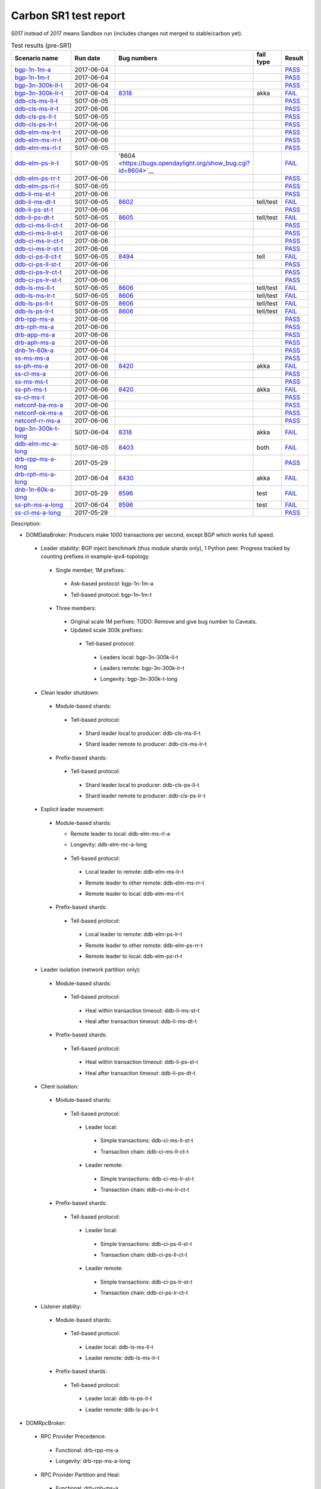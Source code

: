 
Carbon SR1 test report
^^^^^^^^^^^^^^^^^^^^^^

S017 instead of 2017 means Sandbox run (includes changes not merged to stable/carbon yet).

.. table:: Test results (pre-SR1)
   :widths: 40,30,10,10,10

   ===================    ==========    =================================================================    =========    ======
   Scenario name          Run date      Bug numbers                                                          fail type    Result
   ===================    ==========    =================================================================    =========    ======
   bgp-1n-1m-a_           2017-06-04                                                                                      `PASS <https://logs.opendaylight.org/releng/jenkins092/bgpcep-csit-1node-periodic-bgp-ingest-only-carbon/302/log.html.gz#s1-s2>`__
   bgp-1n-1m-t_           2017-06-04                                                                                      `PASS <https://logs.opendaylight.org/releng/jenkins092/bgpcep-csit-1node-periodic-bgp-ingest-only-carbon/302/log.html.gz#s1-s9>`__
   bgp-3n-300k-ll-t_      2017-06-04                                                                                      `PASS <https://logs.opendaylight.org/releng/jenkins092/bgpcep-csit-3node-periodic-bgpclustering-only-carbon/302/log.html.gz#s1-s2>`__
   bgp-3n-300k-lr-t_      2017-06-04    `8318 <https://bugs.opendaylight.org/show_bug.cgi?id=8318>`__        akka         `FAIL <https://logs.opendaylight.org/releng/jenkins092/bgpcep-csit-3node-periodic-bgpclustering-only-carbon/302/log.html.gz#s1-s4-t8-k2-k3-k7-k6-k1-k6-k1-k1-k1-k1-k1-k2-k1-k3-k1>`__
   ddb-cls-ms-ll-t_       S017-06-05                                                                                      `PASS <https://logs.opendaylight.org/sandbox/jenkins091/controller-csit-3node-clustering-only-carbon/4/log.html.gz#s1-s2-t1>`__
   ddb-cls-ms-lr-t_       2017-06-06                                                                                      `PASS <https://logs.opendaylight.org/releng/jenkins092/controller-csit-3node-clustering-only-carbon/734/log.html.gz#s1-s20-t3>`__
   ddb-cls-ps-ll-t_       S017-06-05                                                                                      `PASS <https://logs.opendaylight.org/sandbox/jenkins091/controller-csit-3node-clustering-only-carbon/4/log.html.gz#s1-s4-t1>`__
   ddb-cls-ps-lr-t_       2017-06-06                                                                                      `PASS <https://logs.opendaylight.org/releng/jenkins092/controller-csit-3node-clustering-only-carbon/734/log.html.gz#s1-s22-t3>`__
   ddb-elm-ms-lr-t_       2017-06-06                                                                                      `PASS <https://logs.opendaylight.org/releng/jenkins092/controller-csit-3node-clustering-only-carbon/734/log.html.gz#s1-s24-t1>`__
   ddb-elm-ms-rr-t_       2017-06-06                                                                                      `PASS <https://logs.opendaylight.org/releng/jenkins092/controller-csit-3node-clustering-only-carbon/734/log.html.gz#s1-s24-t3>`__
   ddb-elm-ms-rl-t_       S017-06-05                                                                                      `PASS <https://logs.opendaylight.org/sandbox/jenkins091/controller-csit-3node-clustering-only-carbon/4/log.html.gz#s1-s6-t5>`__
   ddb-elm-ps-lr-t_       S017-06-05    '8604 <https://bugs.opendaylight.org/show_bug.cgi?id=8604>`__                     `FAIL <https://logs.opendaylight.org/sandbox/jenkins091/controller-csit-3node-clustering-only-carbon/4/log.html.gz#s1-s8-t1-k2-k6-k3-k1-k4-k7-k1>`__
   ddb-elm-ps-rr-t_       2017-06-06                                                                                      `PASS <https://logs.opendaylight.org/releng/jenkins092/controller-csit-3node-clustering-only-carbon/734/log.html.gz#s1-s26-t3>`__
   ddb-elm-ps-rl-t_       S017-06-05                                                                                      `PASS <https://logs.opendaylight.org/sandbox/jenkins091/controller-csit-3node-clustering-only-carbon/4/log.html.gz#s1-s8-t5>`__
   ddb-li-ms-st-t_        2017-06-06                                                                                      `PASS <https://logs.opendaylight.org/releng/jenkins092/controller-csit-3node-clustering-only-carbon/734/log.html.gz#s1-s28-t1>`__
   ddb-li-ms-dt-t_        S017-06-05    `8602 <https://bugs.opendaylight.org/show_bug.cgi?id=8602>`__        tell/test    `FAIL <https://logs.opendaylight.org/sandbox/jenkins091/controller-csit-3node-clustering-only-carbon/4/log.html.gz#s1-s10-t3-k2-k25-k1-k8>`__
   ddb-li-ps-st-t_        2017-06-06                                                                                      `PASS <https://logs.opendaylight.org/releng/jenkins092/controller-csit-3node-clustering-only-carbon/734/log.html.gz#s1-s30-t1>`__
   ddb-li-ps-dt-t_        S017-06-05    `8605 <https://bugs.opendaylight.org/show_bug.cgi?id=8605>`__        tell/test    `FAIL <https://logs.opendaylight.org/sandbox/jenkins091/controller-csit-3node-clustering-only-carbon/4/log.html.gz#s1-s12-t3-k2-k25-k1-k8>`__
   ddb-ci-ms-ll-ct-t_     2017-06-06                                                                                      `PASS <https://logs.opendaylight.org/releng/jenkins092/controller-csit-3node-clustering-only-carbon/734/log.html.gz#s1-s32-t1>`__
   ddb-ci-ms-ll-st-t_     2017-06-06                                                                                      `PASS <https://logs.opendaylight.org/releng/jenkins092/controller-csit-3node-clustering-only-carbon/734/log.html.gz#s1-s32-t3>`__
   ddb-ci-ms-lr-ct-t_     2017-06-06                                                                                      `PASS <https://logs.opendaylight.org/releng/jenkins092/controller-csit-3node-clustering-only-carbon/734/log.html.gz#s1-s32-t5>`__
   ddb-ci-ms-lr-st-t_     2017-06-06                                                                                      `PASS <https://logs.opendaylight.org/releng/jenkins092/controller-csit-3node-clustering-only-carbon/734/log.html.gz#s1-s32-t7>`__
   ddb-ci-ps-ll-ct-t_     S017-06-05    `8494 <https://bugs.opendaylight.org/show_bug.cgi?id=8494>`__        tell         `FAIL <https://logs.opendaylight.org/sandbox/jenkins091/controller-csit-3node-clustering-only-carbon/4/log.html.gz#s1-s16-t1-k2-k16-k1-k1>`__
   ddb-ci-ps-ll-st-t_     2017-06-06                                                                                      `PASS <https://logs.opendaylight.org/releng/jenkins092/controller-csit-3node-clustering-only-carbon/734/log.html.gz#s1-s34-t3>`__
   ddb-ci-ps-lr-ct-t_     2017-06-06                                                                                      `PASS <https://logs.opendaylight.org/releng/jenkins092/controller-csit-3node-clustering-only-carbon/734/log.html.gz#s1-s34-t5>`__
   ddb-ci-ps-lr-st-t_     2017-06-06                                                                                      `PASS <https://logs.opendaylight.org/releng/jenkins092/controller-csit-3node-clustering-only-carbon/734/log.html.gz#s1-s34-t7>`__
   ddb-ls-ms-ll-t_        S017-06-05    `8606 <https://bugs.opendaylight.org/show_bug.cgi?id=8606>`__        tell/test    `FAIL <https://logs.opendaylight.org/sandbox/jenkins091/controller-csit-3node-clustering-only-carbon/4/log.html.gz#s1-s18-t1-k2-k12-k1-k3-k1>`__
   ddb-ls-ms-lr-t_        S017-06-05    `8606 <https://bugs.opendaylight.org/show_bug.cgi?id=8606>`__        tell/test    `FAIL <https://logs.opendaylight.org/sandbox/jenkins091/controller-csit-3node-clustering-only-carbon/4/log.html.gz#s1-s18-t3-k2-k12-k1-k3-k1>`__
   ddb-ls-ps-ll-t_        S017-06-05    `8606 <https://bugs.opendaylight.org/show_bug.cgi?id=8606>`__        tell/test    `FAIL <https://logs.opendaylight.org/sandbox/jenkins091/controller-csit-3node-clustering-only-carbon/4/log.html.gz#s1-s20-t1-k2-k12-k1-k3-k1>`__
   ddb-ls-ps-lr-t_        S017-06-05    `8606 <https://bugs.opendaylight.org/show_bug.cgi?id=8606>`__        tell/test    `FAIL <https://logs.opendaylight.org/sandbox/jenkins091/controller-csit-3node-clustering-only-carbon/4/log.html.gz#s1-s20-t3-k2-k12-k1-k3-k1>`__
   drb-rpp-ms-a_          2017-06-06                                                                                      `PASS <https://logs.opendaylight.org/releng/jenkins092/controller-csit-3node-clustering-only-carbon/734/log.html.gz#s1-s2>`__
   drb-rph-ms-a_          2017-06-06                                                                                      `PASS <https://logs.opendaylight.org/releng/jenkins092/controller-csit-3node-clustering-only-carbon/734/log.html.gz#s1-s4>`__
   drb-app-ms-a_          2017-06-06                                                                                      `PASS <https://logs.opendaylight.org/releng/jenkins092/controller-csit-3node-clustering-only-carbon/734/log.html.gz#s1-s6>`__
   drb-aph-ms-a_          2017-06-06                                                                                      `PASS <https://logs.opendaylight.org/releng/jenkins092/controller-csit-3node-clustering-only-carbon/734/log.html.gz#s1-s8>`__
   dnb-1n-60k-a_          2017-06-04                                                                                      `PASS <https://logs.opendaylight.org/releng/jenkins092/controller-csit-1node-rest-cars-perf-only-carbon/617/log.html.gz#s1-s2>`__
   ss-ms-ms-a_            2017-06-06                                                                                      `PASS <https://logs.opendaylight.org/releng/jenkins092/controller-csit-3node-clustering-only-carbon/734/log.html.gz#s1-s10>`__
   ss-ph-ms-a_            2017-06-06    `8420 <https://bugs.opendaylight.org/show_bug.cgi?id=8420>`__        akka         `FAIL <https://logs.opendaylight.org/releng/jenkins092/controller-csit-3node-clustering-only-carbon/734/log.html.gz#s1-s12-t5-k2-k3-k1-k2>`__
   ss-cl-ms-a_            2017-06-06                                                                                      `PASS <https://logs.opendaylight.org/releng/jenkins092/controller-csit-3node-clustering-only-carbon/734/log.html.gz#s1-s14>`__
   ss-ms-ms-t_            2017-06-06                                                                                      `PASS <https://logs.opendaylight.org/releng/jenkins092/controller-csit-3node-clustering-only-carbon/734/log.html.gz#s1-s40>`__
   ss-ph-ms-t_            2017-06-06    `8420 <https://bugs.opendaylight.org/show_bug.cgi?id=8420>`__        akka         `FAIL <https://logs.opendaylight.org/releng/jenkins092/controller-csit-3node-clustering-only-carbon/734/log.html.gz#s1-s42-t5-k2-k3-k1-k2>`__
   ss-cl-ms-t_            2017-06-06                                                                                      `PASS <https://logs.opendaylight.org/releng/jenkins092/controller-csit-3node-clustering-only-carbon/734/log.html.gz#s1-s44>`__
   netconf-ba-ms-a_       2017-06-06                                                                                      `PASS <https://logs.opendaylight.org/releng/jenkins092/netconf-csit-3node-clustering-only-carbon/557/log.html.gz#s1-s2>`__
   netconf-ok-ms-a_       2017-06-06                                                                                      `PASS <https://logs.opendaylight.org/releng/jenkins092/netconf-csit-3node-clustering-only-carbon/557/log.html.gz#s1-s5>`__
   netconf-rr-ms-a_       2017-06-06                                                                                      `PASS <https://logs.opendaylight.org/releng/jenkins092/netconf-csit-3node-clustering-only-carbon/557/log.html.gz#s1-s7>`__
   bgp-3n-300k-t-long_    S017-06-04    `8318 <https://bugs.opendaylight.org/show_bug.cgi?id=8318>`__        akka         `FAIL <https://logs.opendaylight.org/sandbox/jenkins091/bgpcep-csit-3node-bgpclustering-longevity-only-carbon/2/log.html.gz#s1-s2-t1-k10-k1-k1-k1-k1-k1-k1-k1-k1-k1-k2-k1-k3-k7-k5-k1-k6-k1-k1-k1-k1-k1-k2-k1-k1-k2-k2-k2-k1-k6-k2-k1-k5-k1-k3-k1>`__
   ddb-elm-mc-a-long_     S017-06-05    `8403 <https://bugs.opendaylight.org/show_bug.cgi?id=8403#c19>`__    both         `FAIL <https://logs.opendaylight.org/sandbox/jenkins091/controller-csit-3node-ddb-expl-lead-movement-longevity-only-carbon/2/log.html.gz#s1-s2-t1-k2-k1-k1-k1-k1-k1-k1-k2-k1-k1-k2-k10>`__
   drb-rpp-ms-a-long_     2017-05-29                                                                                      `PASS <https://logs.opendaylight.org/releng/jenkins092/controller-csit-3node-drb-precedence-longevity-only-carbon/8/console.log.gz>`__
   drb-rph-ms-a-long_     2017-06-04    `8430 <https://bugs.opendaylight.org/show_bug.cgi?id=8430>`__        akka         `FAIL <https://logs.opendaylight.org/releng/jenkins092/controller-csit-3node-drb-partnheal-longevity-only-carbon/13/console.log.gz>`__
   dnb-1n-60k-a-long_     2017-05-29    `8596 <https://bugs.opendaylight.org/show_bug.cgi?id=8596#c2>`__     test         `FAIL <https://jenkins.opendaylight.org/releng/view/controller/job/controller-csit-1node-notifications-longevity-only-carbon/13/console>`__
   ss-ph-ms-a-long_       2017-06-04    `8596 <https://bugs.opendaylight.org/show_bug.cgi?id=8596#c1>`__     test         `FAIL <https://logs.opendaylight.org/releng/jenkins092/controller-csit-3node-cs-partnheal-longevity-only-carbon/10/log.html.gz#s1-s2-t1-k3-k1-k1-k1-k1-k1-k1-k2-k1-k1-k1-k1-k3-k1-k3-k1-k3-k1>`__
   ss-cl-ms-a-long_       2017-05-29                                                                                      `PASS <https://logs.opendaylight.org/releng/jenkins092/controller-csit-3node-cs-chasing-leader-longevity-only-carbon/6/log.html.gz#s1-s2>`__
   ===================    ==========    =================================================================    =========    ======

Description:

+ DOMDataBroker: Producers make 1000 transactions per second, except BGP which works full speed.

 + Leader stability: BGP inject benchmark (thus module shards only), 1 Python peer. Progress tracked by counting prefixes in example-ipv4-topology.

  + Single member, 1M prefixes:

   .. _bgp-1n-1m-a:

   + Ask-based protocol: bgp-1n-1m-a

   .. _bgp-1n-1m-t:

   + Tell-based protocol: bgp-1n-1m-t

  + Three members:

   + Original scale 1M perfixes: TODO: Remove and give bug number to Caveats.

   + Updated scale 300k prefixes:

    + Tell-based protocol:

     .. _bgp-3n-300k-ll-t:

     + Leaders local: bgp-3n-300k-ll-t

     .. _bgp-3n-300k-lr-t:

     + Leaders remote: bgp-3n-300k-lr-t

     .. _bgp-3n-300k-t-long:

     + Longevity: bgp-3n-300k-t-long

 + Clean leader shutdown:

  + Module-based shards:

   + Tell-based protocol:

    .. _ddb-cls-ms-ll-t:

    + Shard leader local to producer: ddb-cls-ms-ll-t

    .. _ddb-cls-ms-lr-t:

    + Shard leader remote to producer: ddb-cls-ms-lr-t

  + Prefix-based shards:

   + Tell-based protocol:

    .. _ddb-cls-ps-ll-t:

    + Shard leader local to producer: ddb-cls-ps-ll-t

    .. _ddb-cls-ps-lr-t:

    + Shard leader remote to producer: ddb-cls-ps-lr-t

 + Explicit leader movement:

  + Module-based shards:

    + Remote leader to local: ddb-elm-ms-rl-a

    .. _ddb-elm-mc-a-long:

    + Longevity: ddb-elm-mc-a-long

   + Tell-based protocol:

    .. _ddb-elm-ms-lr-t:

    + Local leader to remote: ddb-elm-ms-lr-t

    .. _ddb-elm-ms-rr-t:

    + Remote leader to other remote: ddb-elm-ms-rr-t

    .. _ddb-elm-ms-rl-t:

    + Remote leader to local: ddb-elm-ms-rl-t

  + Prefix-based shards:

   + Tell-based protocol:

    .. _ddb-elm-ps-lr-t:

    + Local leader to remote: ddb-elm-ps-lr-t

    .. _ddb-elm-ps-rr-t:

    + Remote leader to other remote: ddb-elm-ps-rr-t

    .. _ddb-elm-ps-rl-t:

    + Remote leader to local: ddb-elm-ps-rl-t

 + Leader isolation (network partition only):

  + Module-based shards:

   + Tell-based protocol:

    .. _ddb-li-ms-st-t:

    + Heal within transaction timeout: ddb-li-ms-st-t

    .. _ddb-li-ms-dt-t:

    + Heal after transaction timeout: ddb-li-ms-dt-t

  + Prefix-based shards:

   + Tell-based protocol:

    .. _ddb-li-ps-st-t:

    + Heal within transaction timeout: ddb-li-ps-st-t

    .. _ddb-li-ps-dt-t:

    + Heal after transaction timeout: ddb-li-ps-dt-t

 + Client isolation:

  + Module-based shards:

   + Tell-based protocol:

    + Leader local:

     .. _ddb-ci-ms-ll-st-t:

     + Simple transactions: ddb-ci-ms-ll-st-t

     .. _ddb-ci-ms-ll-ct-t:

     + Transaction chain: ddb-ci-ms-ll-ct-t

    + Leader remote:

     .. _ddb-ci-ms-lr-st-t:

     + Simple transactions: ddb-ci-ms-lr-st-t

     .. _ddb-ci-ms-lr-ct-t:

     + Transaction chain: ddb-ci-ms-lr-ct-t

  + Prefix-based shards:

   + Tell-based protocol:

    + Leader local:

     .. _ddb-ci-ps-ll-st-t:

     + Simple transactions: ddb-ci-ps-ll-st-t

     .. _ddb-ci-ps-ll-ct-t:

     + Transaction chain: ddb-ci-ps-ll-ct-t

    + Leader remote:

     .. _ddb-ci-ps-lr-st-t:

     + Simple transactions: ddb-ci-ps-lr-st-t

     .. _ddb-ci-ps-lr-ct-t:

     + Transaction chain: ddb-ci-ps-lr-ct-t

 + Listener stablity:

  + Module-based shards:

   + Tell-based protocol:

    .. _ddb-ls-ms-ll-t:

    + Leader local: ddb-ls-ms-ll-t

    .. _ddb-ls-ms-lr-t:

    + Leader remote: ddb-ls-ms-lr-t

  + Prefix-based shards:

   + Tell-based protocol:

    .. _ddb-ls-ps-ll-t:

    + Leader local: ddb-ls-ps-ll-t

    .. _ddb-ls-ps-lr-t:

    + Leader remote: ddb-ls-ps-lr-t

+ DOMRpcBroker:

 + RPC Provider Precedence:

  .. _drb-rpp-ms-a:

  + Functional: drb-rpp-ms-a

  .. _drb-rpp-ms-a-long:

  + Longevity: drb-rpp-ms-a-long

 + RPC Provider Partition and Heal:

  .. _drb-rph-ms-a:

  + Functional: drb-rph-ms-a

  .. _drb-rph-ms-a-long:

  + Longevity: drb-rph-ms-a-long

 .. _drb-app-ms-a:

 + Action Provider Precedence: drb-app-ms-a

 .. _drb-aph-ms-a:

 + Action Provider Partition and Heal: drb-aph-ms-a

+ DOMNotificationBroker: Only for 1 member.

 + No-loss rate: Publisher-subscriber pairs, 5k nps per pair.

  .. _dnb-1n-60k-a:

  + Functional (5 minute tests for 1, 4 and 12 pairs): dnb-1n-60k-a

  .. _dnb-1n-60k-a-long:

  + Longevity (12 pairs): dnb-1n-60k-a-long

+ Cluster Singleton:

 + Ask-based protocol:

  .. _ss-ms-ms-a:

  + Master Stability: ss-ms-ms-a

  + Partition and Heal:

   .. _ss-ph-ms-a:

   + Functional: ss-ph-ms-a

   .. _ss-ph-ms-a-long:

   + Longevity: ss-ph-ms-a-long

  + Chasing the Leader:

   .. _ss-cl-ms-a:

   + Functional: ss-cl-ms-a

   .. _ss-cl-ms-a-long:

   + Longevity: ss-cl-ms-a-long

 + Tell-based protocol:

  .. _ss-ms-ms-t:

  + Master Stability: ss-ms-ms-t

  .. _ss-ph-ms-t:

  + Partition and Heal: ss-ph-ms-t

  .. _ss-cl-ms-t:

  + Chasing the Leader: ss-cl-ms-t

+ Netconf system tests (ask-based protocol, module-based shards):

 .. _netconf-ba-ms-a:

 + Basic access: netconf-ba-ms-a

 .. _netconf-ok-ms-a:

 + Owner killed: netconf-ok-ms-a

 .. _netconf-rr-ms-a:

 + Rolling restarts: netconf-rr-ms-a
